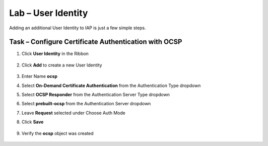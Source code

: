 Lab – User Identity
------------------------------------------------

Adding an additional User Identity to IAP is just a few simple steps. 

Task – Configure Certificate Authentication with OCSP
~~~~~~~~~~~~~~~~~~~~~~~~~~~~~~~~~~~~~~~~~~~~~~~~~~~~~~

#. Click **User Identity** in the Ribbon

    |image3|

#. Click **Add** to create a new User Identity

    |image4|

#. Enter Name **ocsp** 
#. Select **On-Demand Certificate Authentication** from the Authentication Type dropdown
#. Select **OCSP Responder** from the Authentication Server Type dropdown
#. Select **prebuilt-ocsp** from the Authentication Server dropdown
#. Leave **Request** selected under Choose Auth Mode
#. Click **Save**

    |image5|

#. Verify the **ocsp** object was created

    |image6|



.. |image3| image:: /_static/class1/module2/image003.png
	:width: 1000px
.. |image4| image:: /_static/class1/module2/image004.png
.. |image5| image:: /_static/class1/module2/image005.png
.. |image6| image:: /_static/class1/module2/image006.png

